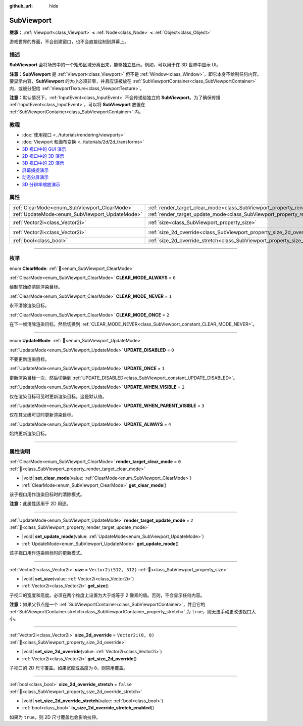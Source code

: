:github_url: hide

.. DO NOT EDIT THIS FILE!!!
.. Generated automatically from Godot engine sources.
.. Generator: https://github.com/godotengine/godot/tree/4.4/doc/tools/make_rst.py.
.. XML source: https://github.com/godotengine/godot/tree/4.4/doc/classes/SubViewport.xml.

.. _class_SubViewport:

SubViewport
===========

**继承：** :ref:`Viewport<class_Viewport>` **<** :ref:`Node<class_Node>` **<** :ref:`Object<class_Object>`

游戏世界的界面，不会创建窗口，也不会直接绘制到屏幕上。

.. rst-class:: classref-introduction-group

描述
----

**SubViewport** 会将场景中的一个矩形区域分离出来，能够独立显示。例如，可以用于在 3D 世界中显示 UI。

\ **注意：**\ **SubViewport** 是 :ref:`Viewport<class_Viewport>` 但不是 :ref:`Window<class_Window>`\ ，即它本身不绘制任何内容。要显示内容，\ **SubViewport** 的大小必须非零，并且应该被放在 :ref:`SubViewportContainer<class_SubViewportContainer>` 内，或被分配给 :ref:`ViewportTexture<class_ViewportTexture>`\ 。

\ **注意：**\ 默认情况下，\ :ref:`InputEvent<class_InputEvent>` 不会传递给独立的 **SubViewport**\ 。为了确保传播 :ref:`InputEvent<class_InputEvent>`\ ，可以将 **SubViewport** 放置在 :ref:`SubViewportContainer<class_SubViewportContainer>` 内。

.. rst-class:: classref-introduction-group

教程
----

- :doc:`使用视口 <../tutorials/rendering/viewports>`

- :doc:`Viewport 和画布变换 <../tutorials/2d/2d_transforms>`

- `3D 视口中的 GUI 演示 <https://godotengine.org/asset-library/asset/2807>`__

- `2D 视口中的 3D 演示 <https://godotengine.org/asset-library/asset/2804>`__

- `3D 视口中的 2D 演示 <https://godotengine.org/asset-library/asset/2803>`__

- `屏幕捕捉演示 <https://godotengine.org/asset-library/asset/2808>`__

- `动态分屏演示 <https://godotengine.org/asset-library/asset/2806>`__

- `3D 分辨率缩放演示 <https://godotengine.org/asset-library/asset/2805>`__

.. rst-class:: classref-reftable-group

属性
----

.. table::
   :widths: auto

   +------------------------------------------------+----------------------------------------------------------------------------------------+------------------------+
   | :ref:`ClearMode<enum_SubViewport_ClearMode>`   | :ref:`render_target_clear_mode<class_SubViewport_property_render_target_clear_mode>`   | ``0``                  |
   +------------------------------------------------+----------------------------------------------------------------------------------------+------------------------+
   | :ref:`UpdateMode<enum_SubViewport_UpdateMode>` | :ref:`render_target_update_mode<class_SubViewport_property_render_target_update_mode>` | ``2``                  |
   +------------------------------------------------+----------------------------------------------------------------------------------------+------------------------+
   | :ref:`Vector2i<class_Vector2i>`                | :ref:`size<class_SubViewport_property_size>`                                           | ``Vector2i(512, 512)`` |
   +------------------------------------------------+----------------------------------------------------------------------------------------+------------------------+
   | :ref:`Vector2i<class_Vector2i>`                | :ref:`size_2d_override<class_SubViewport_property_size_2d_override>`                   | ``Vector2i(0, 0)``     |
   +------------------------------------------------+----------------------------------------------------------------------------------------+------------------------+
   | :ref:`bool<class_bool>`                        | :ref:`size_2d_override_stretch<class_SubViewport_property_size_2d_override_stretch>`   | ``false``              |
   +------------------------------------------------+----------------------------------------------------------------------------------------+------------------------+

.. rst-class:: classref-section-separator

----

.. rst-class:: classref-descriptions-group

枚举
----

.. _enum_SubViewport_ClearMode:

.. rst-class:: classref-enumeration

enum **ClearMode**: :ref:`🔗<enum_SubViewport_ClearMode>`

.. _class_SubViewport_constant_CLEAR_MODE_ALWAYS:

.. rst-class:: classref-enumeration-constant

:ref:`ClearMode<enum_SubViewport_ClearMode>` **CLEAR_MODE_ALWAYS** = ``0``

绘制前始终清除渲染目标。

.. _class_SubViewport_constant_CLEAR_MODE_NEVER:

.. rst-class:: classref-enumeration-constant

:ref:`ClearMode<enum_SubViewport_ClearMode>` **CLEAR_MODE_NEVER** = ``1``

永不清除渲染目标。

.. _class_SubViewport_constant_CLEAR_MODE_ONCE:

.. rst-class:: classref-enumeration-constant

:ref:`ClearMode<enum_SubViewport_ClearMode>` **CLEAR_MODE_ONCE** = ``2``

在下一帧清除渲染目标，然后切换到 :ref:`CLEAR_MODE_NEVER<class_SubViewport_constant_CLEAR_MODE_NEVER>`\ 。

.. rst-class:: classref-item-separator

----

.. _enum_SubViewport_UpdateMode:

.. rst-class:: classref-enumeration

enum **UpdateMode**: :ref:`🔗<enum_SubViewport_UpdateMode>`

.. _class_SubViewport_constant_UPDATE_DISABLED:

.. rst-class:: classref-enumeration-constant

:ref:`UpdateMode<enum_SubViewport_UpdateMode>` **UPDATE_DISABLED** = ``0``

不要更新渲染目标。

.. _class_SubViewport_constant_UPDATE_ONCE:

.. rst-class:: classref-enumeration-constant

:ref:`UpdateMode<enum_SubViewport_UpdateMode>` **UPDATE_ONCE** = ``1``

更新渲染目标一次，然后切换到 :ref:`UPDATE_DISABLED<class_SubViewport_constant_UPDATE_DISABLED>`\ 。

.. _class_SubViewport_constant_UPDATE_WHEN_VISIBLE:

.. rst-class:: classref-enumeration-constant

:ref:`UpdateMode<enum_SubViewport_UpdateMode>` **UPDATE_WHEN_VISIBLE** = ``2``

仅在渲染目标可见时更新渲染目标。这是默认值。

.. _class_SubViewport_constant_UPDATE_WHEN_PARENT_VISIBLE:

.. rst-class:: classref-enumeration-constant

:ref:`UpdateMode<enum_SubViewport_UpdateMode>` **UPDATE_WHEN_PARENT_VISIBLE** = ``3``

仅在其父级可见时更新渲染目标。

.. _class_SubViewport_constant_UPDATE_ALWAYS:

.. rst-class:: classref-enumeration-constant

:ref:`UpdateMode<enum_SubViewport_UpdateMode>` **UPDATE_ALWAYS** = ``4``

始终更新渲染目标。

.. rst-class:: classref-section-separator

----

.. rst-class:: classref-descriptions-group

属性说明
--------

.. _class_SubViewport_property_render_target_clear_mode:

.. rst-class:: classref-property

:ref:`ClearMode<enum_SubViewport_ClearMode>` **render_target_clear_mode** = ``0`` :ref:`🔗<class_SubViewport_property_render_target_clear_mode>`

.. rst-class:: classref-property-setget

- |void| **set_clear_mode**\ (\ value\: :ref:`ClearMode<enum_SubViewport_ClearMode>`\ )
- :ref:`ClearMode<enum_SubViewport_ClearMode>` **get_clear_mode**\ (\ )

该子视口用作渲染目标时的清除模式。

\ **注意：**\ 此属性适用于 2D 用途。

.. rst-class:: classref-item-separator

----

.. _class_SubViewport_property_render_target_update_mode:

.. rst-class:: classref-property

:ref:`UpdateMode<enum_SubViewport_UpdateMode>` **render_target_update_mode** = ``2`` :ref:`🔗<class_SubViewport_property_render_target_update_mode>`

.. rst-class:: classref-property-setget

- |void| **set_update_mode**\ (\ value\: :ref:`UpdateMode<enum_SubViewport_UpdateMode>`\ )
- :ref:`UpdateMode<enum_SubViewport_UpdateMode>` **get_update_mode**\ (\ )

该子视口用作渲染目标时的更新模式。

.. rst-class:: classref-item-separator

----

.. _class_SubViewport_property_size:

.. rst-class:: classref-property

:ref:`Vector2i<class_Vector2i>` **size** = ``Vector2i(512, 512)`` :ref:`🔗<class_SubViewport_property_size>`

.. rst-class:: classref-property-setget

- |void| **set_size**\ (\ value\: :ref:`Vector2i<class_Vector2i>`\ )
- :ref:`Vector2i<class_Vector2i>` **get_size**\ (\ )

子视口的宽度和高度。必须在两个维度上设置为大于或等于 2 像素的值。否则，不会显示任何内容。

\ **注意：**\ 如果父节点是一个 :ref:`SubViewportContainer<class_SubViewportContainer>`\ ，并且它的 :ref:`SubViewportContainer.stretch<class_SubViewportContainer_property_stretch>` 为 ``true``\ ，则无法手动更改该视口大小。

.. rst-class:: classref-item-separator

----

.. _class_SubViewport_property_size_2d_override:

.. rst-class:: classref-property

:ref:`Vector2i<class_Vector2i>` **size_2d_override** = ``Vector2i(0, 0)`` :ref:`🔗<class_SubViewport_property_size_2d_override>`

.. rst-class:: classref-property-setget

- |void| **set_size_2d_override**\ (\ value\: :ref:`Vector2i<class_Vector2i>`\ )
- :ref:`Vector2i<class_Vector2i>` **get_size_2d_override**\ (\ )

子视口的 2D 尺寸覆盖。如果宽度或高度为 ``0``\ ，则禁用覆盖。

.. rst-class:: classref-item-separator

----

.. _class_SubViewport_property_size_2d_override_stretch:

.. rst-class:: classref-property

:ref:`bool<class_bool>` **size_2d_override_stretch** = ``false`` :ref:`🔗<class_SubViewport_property_size_2d_override_stretch>`

.. rst-class:: classref-property-setget

- |void| **set_size_2d_override_stretch**\ (\ value\: :ref:`bool<class_bool>`\ )
- :ref:`bool<class_bool>` **is_size_2d_override_stretch_enabled**\ (\ )

如果为 ``true``\ ，则 2D 尺寸覆盖也会影响拉伸。

.. |virtual| replace:: :abbr:`virtual (本方法通常需要用户覆盖才能生效。)`
.. |const| replace:: :abbr:`const (本方法无副作用，不会修改该实例的任何成员变量。)`
.. |vararg| replace:: :abbr:`vararg (本方法除了能接受在此处描述的参数外，还能够继续接受任意数量的参数。)`
.. |constructor| replace:: :abbr:`constructor (本方法用于构造某个类型。)`
.. |static| replace:: :abbr:`static (调用本方法无需实例，可直接使用类名进行调用。)`
.. |operator| replace:: :abbr:`operator (本方法描述的是使用本类型作为左操作数的有效运算符。)`
.. |bitfield| replace:: :abbr:`BitField (这个值是由下列位标志构成位掩码的整数。)`
.. |void| replace:: :abbr:`void (无返回值。)`

